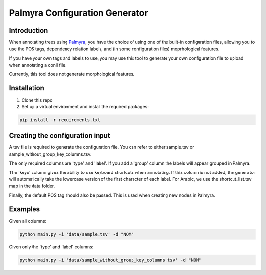 Palmyra Configuration Generator
=============

Introduction
------------
When annotating trees using `Palmyra <https://palmyra.camel-lab.com/>`_, you have the choice of using one of the built-in configuration files,
allowing you to use the POS tags, dependency relation labels, and (in some configuration files) moprhological features.

If you have your own tags and labels to use, you may use this tool to generate your own configuration file to upload when annotating a conll file.

Currently, this tool does not generate morphological features.

Installation
------------
1. Clone this repo

2. Set up a virtual environment and install the required packages:

.. code-block:: bash

    pip install -r requirements.txt

Creating the configuration input
--------------------------------
A tsv file is required to generate the configuration file. You can refer to either sample.tsv or sample_without_group_key_columns.tsv.


The only required columns are 'type' and 'label'. If you add a 'group' column the labels will appear grouped in Palmyra.


The 'keys' column gives the ability to use keyboard shortcuts when annotating. If this column is not added, the generator
will automatically take the lowercase version of the first character of each label. For Arabic, we use the shortcut_list.tsv map in the data folder.


Finally, the default POS tag should also be passed. This is used when creating new nodes in Palmyra.

Examples
--------

Given all columns:

.. code-block:: bash

    python main.py -i 'data/sample.tsv' -d "NOM"

Given only the 'type' and 'label' columns:

.. code-block:: bash

    python main.py -i 'data/sample_without_group_key_columns.tsv' -d "NOM"

